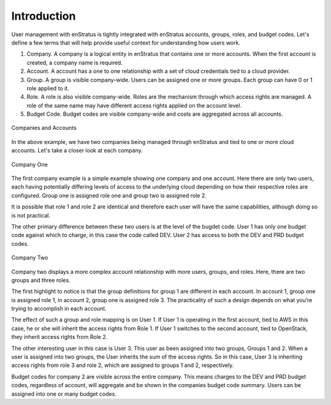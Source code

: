 .. _saas_users_introduction:

Introduction
------------

User management with enStratus is tightly integrated with enStratus accounts, groups,
roles, and budget codes. Let's define a few terms that will help provide useful
context for understanding how users work.

#. Company. A company is a logical entity in enStratus that contains one or more accounts.
   When the first account is created, a company name is required.
#. Account. A account has a one to one relationship with a set of cloud credentials tied
   to a cloud provider.
#. Group. A group is visible company-wide. Users can be assigned one or more groups. Each
   group can have 0 or 1 role applied to it.
#. Role. A role is also visible company-wide. Roles are the mechanism through which access
   rights are managed. A role of the same name may have different access rights applied on
   the account level.
#. Budget Code. Budget codes are visible company-wide and costs are aggregated across all
   accounts.

.. figure:: ./images/companies.png
   :height: 800px
   :width: 1000 px
   :scale: 50 %
   :alt: Companies and Accounts
   :align: center

   Companies and Accounts

In the above example, we have two companies being managed through enStratus and tied to one
or more cloud accounts. Let's take a closer look at each company.


.. figure:: ./images/companyOne.png
   :height: 800px
   :width: 1000 px
   :scale: 50 %
   :alt: Company One
   :align: center

   Company One

The first company example is a simple example showing one company and one account. Here
there are only two users, each having potentially differing levels of access to the
underlying cloud depending on how their respective roles are configured. Group one is
assigned role one and group two is assigned role 2.

It is possible that role 1 and role 2 are identical and therefore each user will have the
same capabilities, although doing so is not practical.

The other primary difference between these two users is at the level of the bugdet code.
User 1 has only one budget code against which to charge, in this case the code called DEV.
User 2 has access to both the DEV and PRD budget codes.

.. figure:: ./images/companyTwo.png
   :height: 800px
   :width: 1000 px
   :scale: 50 %
   :alt: Company Two
   :align: center

   Company Two

Company two displays a more complex account relationship with more users, groups, and
roles. Here, there are two groups and three roles.

The first highlight to notice is that the group definitions for group 1 are different in
each account. In account 1, group one is assigned role 1, in account 2, group one is
assigned role 3. The practicality of such a design depends on what you’re trying to
accomplish in each account.

The effect of such a group and role mapping is on User 1. If User 1 is operating in the
first account, tied to AWS in this case, he or she will inherit the access rights from
Role 1. If User 1 switches to the second account, tied to OpenStack, they inherit access
rights from Role 2.

The other interesting user in this case is User 3. This user as been assigned into two
groups, Groups 1 and 2. When a user is assigned into two groups, the User inherits the sum
of the access rights. So in this case, User 3 is inheriting access rights from role 3 and
role 2, which are assigned to groups 1 and 2, respectively.

Budget codes for company 2 are visible across the entire company. This means charges to
the DEV and PRD budget codes, regardless of account, will aggregate and be shown in the
companies budget code summary. Users can be assigned into one or many budget codes.



